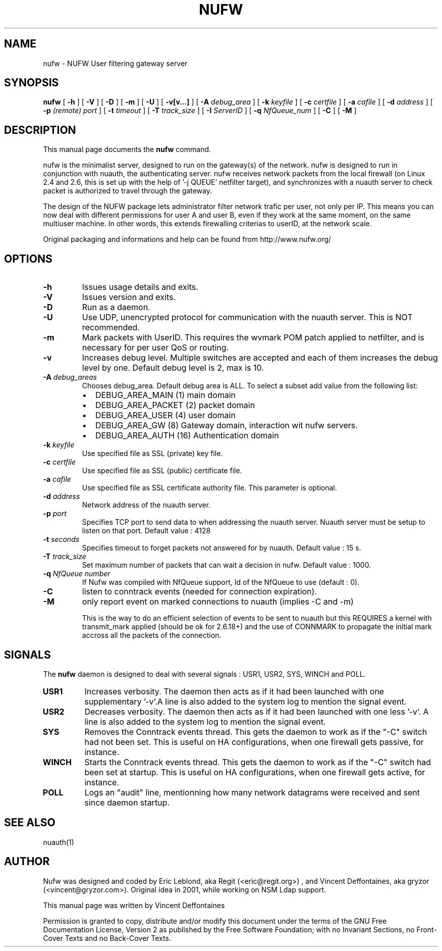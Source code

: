 .\" This manpage has been automatically generated by docbook2man 
.\" from a DocBook document.  This tool can be found at:
.\" <http://shell.ipoline.com/~elmert/comp/docbook2X/> 
.\" Please send any bug reports, improvements, comments, patches, 
.\" etc. to Steve Cheng <steve@ggi-project.org>.
.TH "NUFW" "1" "12 mars 2007" "" ""

.SH NAME
nufw \- NUFW User filtering gateway server
.SH SYNOPSIS

\fBnufw\fR [ \fB-h\fR ] [ \fB-V\fR ] [ \fB-D\fR ] [ \fB-m\fR ] [ \fB-U\fR ] [ \fB-v[v...]\fR ] [ \fB-A \fIdebug_area\fB\fR ] [ \fB-k \fIkeyfile\fB\fR ] [ \fB-c \fIcertfile\fB\fR ] [ \fB-a \fIcafile\fB\fR ] [ \fB-d \fIaddress\fB\fR ] [ \fB-p \fI(remote) port\fB\fR ] [ \fB-t \fItimeout\fB\fR ] [ \fB-T \fItrack_size\fB\fR ] [ \fB-I \fIServerID\fB\fR ] [ \fB-q \fINfQueue_num\fB\fR ] [ \fB-C\fR ] [ \fB-M\fR ]

.SH "DESCRIPTION"
.PP
This manual page documents the
\fBnufw\fR command.
.PP
nufw is the minimalist server, designed to run on the gateway(s) of
the network. nufw is designed to run in conjunction with nuauth, the
authenticating server. nufw receives network packets from the local
firewall (on Linux 2.4 and 2.6, this is set up with the help of '-j QUEUE'
netfilter target), and synchronizes with a nuauth server to check packet is
authorized to travel through the gateway.
.PP
The design of the NUFW package lets administrator filter network
trafic per user, not only per IP. This means you can now deal with different
permissions for user A and user B, even if they work at the same moment,
on the same multiuser machine. In other words, this extends firewalling criterias to
userID, at the network scale.
.PP
Original packaging and informations and help can be found from http://www.nufw.org/
.SH "OPTIONS"
.TP
\fB-h \fR
Issues usage details and exits.
.TP
\fB-V \fR
Issues version and exits.
.TP
\fB-D \fR
Run as a daemon.
.TP
\fB-U \fR
Use UDP, unencrypted protocol for communication with the nuauth
server. This is NOT recommended.
.TP
\fB-m \fR
Mark packets with UserID. This requires the wvmark POM patch
applied to netfilter, and is necessary for per user QoS or routing.
.TP
\fB-v \fR
Increases debug level. Multiple switches are accepted and each
of them increases the debug level by one. Default debug level is 2, max is 10.
.TP
\fB-A \fIdebug_areas\fB \fR
Chooses debug_area. Default debug area is ALL. To select a subset add value from the following list:
.RS
.TP 0.2i
\(bu
DEBUG_AREA_MAIN (1) main domain
.TP 0.2i
\(bu
DEBUG_AREA_PACKET (2) packet domain
.TP 0.2i
\(bu
DEBUG_AREA_USER (4) user domain
.TP 0.2i
\(bu
DEBUG_AREA_GW (8) Gateway domain, interaction wit nufw servers.
.TP 0.2i
\(bu
DEBUG_AREA_AUTH (16) Authentication domain
.RE
.TP
\fB-k \fIkeyfile\fB \fR
Use specified file as SSL (private) key file.
.TP
\fB-c \fIcertfile\fB \fR
Use specified file as SSL (public) certificate file.
.TP
\fB-a \fIcafile\fB \fR
Use specified file as SSL certificate authority file. This
parameter is optional.
.TP
\fB-d \fIaddress\fB \fR
Network address of the nuauth server.
.TP
\fB-p \fIport\fB \fR
Specifies TCP port to send data to when addressing the nuauth
server. Nuauth server must be setup to
listen on that port. Default value : 4128
.TP
\fB-t \fIseconds\fB \fR
Specifies timeout to forget packets not answered for by nuauth.
Default value : 15 s.
.TP
\fB-T \fItrack_size\fB \fR
Set maximum number of packets that can wait a decision in nufw. Default value : 1000.
.TP
\fB-q \fINfQueue number\fB \fR
If Nufw was compiled with NfQueue support, Id of the NfQueue to
use (default : 0).
.TP
\fB-C \fR
listen to conntrack events (needed for connection expiration).
.TP
\fB-M \fR
only report event on marked connections to nuauth (implies -C and -m)

This is the way to do an efficient selection of events to be sent to nuauth but this REQUIRES a kernel with transmit_mark applied (should be ok for 2.6.18+) and the use of CONNMARK to propagate the initial mark accross all the packets of the connection.
.SH "SIGNALS"
.PP
The \fBnufw\fR daemon is designed to deal with several
signals : USR1, USR2, SYS, WINCH and POLL.
.TP
\fBUSR1 \fR
Increases verbosity. The daemon then acts as if it had been
launched with one supplementary '-v'.A line is also added to the system
log to mention the signal event.
.TP
\fBUSR2 \fR
Decreases verbosity. The daemon then acts as if it had been
launched with one less '-v'. A line is also added to the system
log to mention the signal event.
.TP
\fBSYS \fR
Removes the Conntrack events thread. This gets the daemon to
work as if the "-C" switch had not been set. This is useful on HA
configurations, when one firewall gets passive, for instance.
.TP
\fBWINCH \fR
Starts the Conntrack events thread. This gets the daemon to
work as if the "-C" switch had been set at startup. This is useful on HA
configurations, when one firewall gets active, for instance.
.TP
\fBPOLL \fR
Logs an "audit" line, mentionning how many network datagrams
were received and sent since daemon startup.
.SH "SEE ALSO"
.PP
nuauth(1)
.SH "AUTHOR"
.PP
Nufw was designed and coded by Eric Leblond, aka Regit (<eric@regit.org>) , and Vincent
Deffontaines, aka gryzor (<vincent@gryzor.com>). Original idea in 2001, while working on NSM Ldap
support.
.PP
This manual page was written by Vincent Deffontaines
.PP
Permission is
granted to copy, distribute and/or modify this document under
the terms of the GNU Free Documentation
License, Version 2 as published by the Free
Software Foundation; with no Invariant Sections, no Front-Cover
Texts and no Back-Cover Texts.

